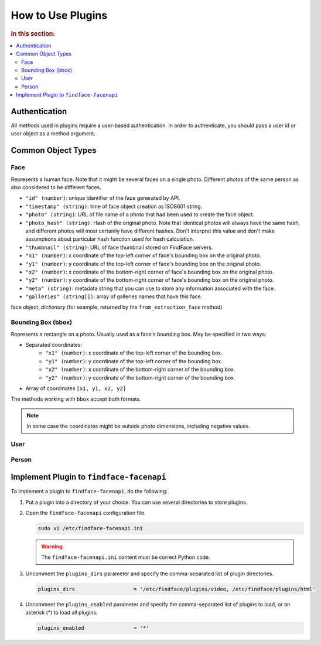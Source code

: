 .. _plugins-about:

How to Use Plugins
=============================

.. rubric:: In this section:

.. contents::
   :local:


Authentication
----------------------

All methods used in plugins require a user-based authentication. In order to authenticate, you should pass a user id or user object as a method argument. 


Common Object Types
-------------------------

Face
^^^^^^^^^^^^

Represents a human face. Note that it might be several faces on a single photo. Different photos of the same person as also considered to be
different faces.

* ``"id" (number)``: unique identifier of the face generated by API.
* ``"timestamp" (string)``: time of face object creation as ISO8601 string.
* ``"photo" (string)``: URL of file name of a photo that had been used to create the face object.
*  ``"photo_hash" (string)``: Hash of the original photo. Note that identical photos will always have the same hash, and different photos will most certainly have different hashes. Don't interpret this value and don't make assumptions about particular hash function used for hash calculation.
*  ``"thumbnail" (string)``: URL of face thumbnail stored on FindFace servers.
*  ``"x1" (number)``: x coordinate of the top-left corner of face's bounding box on the original photo.
*  ``"y1" (number)``: y coordinate of the top-left corner of face's bounding box on the original photo.
*  ``"x2" (number)``: x coordinate of the bottom-right corner of face's bounding box on the original photo.
*  ``"y2" (number)``: y coordinate of the bottom-right corner of face's bounding box on the original photo.
*  ``"meta" (string)``: metadata string that you can use to store any information associated with the face.
*  ``"galleries" (string[])``: array of galleries names that have this face.

face object, *dictionary* (for example, returned by the ``from_extraction_face`` method)

.. _bbox:

Bounding Box (bbox)
^^^^^^^^^^^^^^^^^^^^^^^^^^

Represents a rectangle on a photo. Usually used as a face's bounding box. May be specified in two ways:

* Separated coordinates:
    * ``"x1" (number)``: x coordinate of the top-left corner of the bounding box.
    * ``"y1" (number)``: y coordinate of the top-left corner of the bounding box.
    * ``"x2" (number)``: x coordinate of the bottom-right corner of the bounding box.
    * ``"y2" (number)``: y coordinate of the bottom-right corner of the bounding box.
* Array of coordinates ``[x1, y1, x2, y2]``

The methods working with ``bbox`` accept both formats.

.. note::
   In some case the coordinates might be outside photo dimensions, including negative values.

User
^^^^^^^^^^^^^^^

Person
^^^^^^^^^^^^^^^^^

Implement Plugin to ``findface-facenapi``
------------------------------------------

To implement a plugin to ``findface-facenapi``, do the following:

#. Put a plugin into a directory of your choice. You can use several directories to store plugins.
#. Open the ``findface-facenapi`` configuration file.

   .. code::

      sudo vi /etc/findface-facenapi.ini

   .. warning::
      The ``findface-facenapi.ini`` content must be correct Python code.


#. Uncomment the ``plugins_dirs`` parameter and specify the comma-separated list of plugin directories. 

   .. code::

      plugins_dirs                   = '/etc/findface/plugins/video, /etc/findface/plugins/html'

#. Uncomment the ``plugins_enabled`` parameter and specify the comma-separated list of plugins to load, or an asterisk (*) to load all plugins. 
      
   .. code::

      plugins_enabled                = '*'



